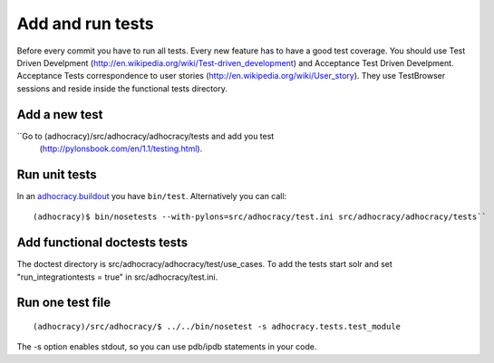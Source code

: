Add and run tests
===================

Before every commit you have to run all tests. Every new feature
has to have a good test coverage. You should use Test Driven Develpment
(http://en.wikipedia.org/wiki/Test-driven_development) and Acceptance Test
Driven Develpment. Acceptance Tests correspondence to user stories
(http://en.wikipedia.org/wiki/User_story). They use TestBrowser
sessions and reside inside the functional tests directory.


Add a new test
--------------

``Go to (adhocracy)/src/adhocracy/adhocracy/tests and add you test
  (http://pylonsbook.com/en/1.1/testing.html).


Run unit tests
---------------

In an `adhocracy.buildout`_ you have ``bin/test``. Alternatively you can call::

  (adhocracy)$ bin/nosetests --with-pylons=src/adhocracy/test.ini src/adhocracy/adhocracy/tests``


Add functional doctests tests
---------------------------------

The doctest directory is src/adhocracy/adhocracy/test/use_cases.
To add the tests start solr and set "run_integrationtests = true" in src/adhocracy/test.ini.


Run one test file
------------------

::

  (adhocracy)/src/adhocracy/$ ../../bin/nosetest -s adhocracy.tests.test_module

The -s option enables stdout, so you can use pdb/ipdb statements in your code.

.. _adhocracy.buildout: https://bitbucket.org/liqd/adhocracy.buildout
